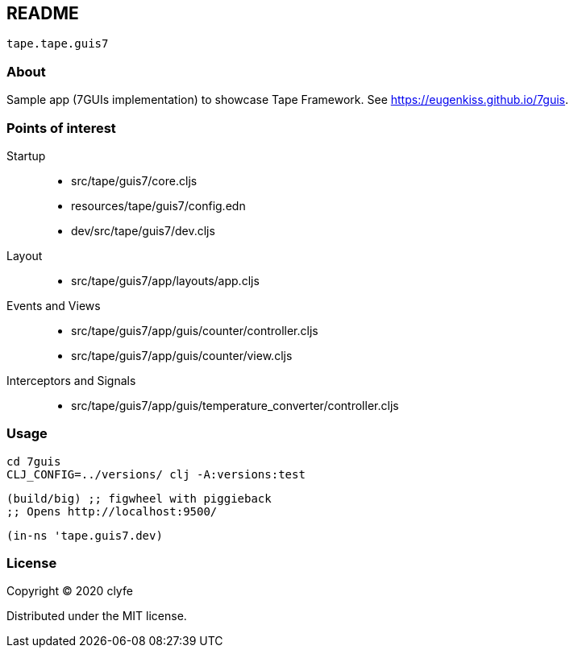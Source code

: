 == README

`tape.tape.guis7`

=== About

Sample app (7GUIs implementation) to showcase Tape Framework.
See https://eugenkiss.github.io/7guis[https://eugenkiss.github.io/7guis].

=== Points of interest

Startup::
* src/tape/guis7/core.cljs
* resources/tape/guis7/config.edn
* dev/src/tape/guis7/dev.cljs

Layout::
* src/tape/guis7/app/layouts/app.cljs

Events and Views::
* src/tape/guis7/app/guis/counter/controller.cljs
* src/tape/guis7/app/guis/counter/view.cljs

Interceptors and Signals::
* src/tape/guis7/app/guis/temperature_converter/controller.cljs

=== Usage

[source,bash]
----
cd 7guis
CLJ_CONFIG=../versions/ clj -A:versions:test
----

[source,clojure]
----
(build/big) ;; figwheel with piggieback
;; Opens http://localhost:9500/
----

[source,clojure]
----
(in-ns 'tape.guis7.dev)
----

=== License

Copyright © 2020 clyfe

Distributed under the MIT license.

